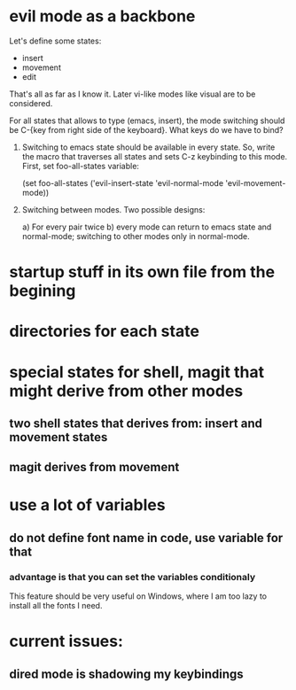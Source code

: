 * evil mode as a backbone

Let's define some states:
- insert
- movement
- edit
That's all as far as I know it. Later vi-like modes like visual are
to be considered.

For all states that allows to type (emacs, insert), the mode
switching should be C-{key from right side of the keyboard}. What
keys do we have to bind?

1. Switching to emacs state should be available in every state. So,
   write the macro that traverses all states and sets C-z keybinding to
   this mode. First, set foo-all-states variable:

   (set foo-all-states
    ('evil-insert-state
     'evil-normal-mode
     'evil-movement-mode))

2. Switching between modes. Two possible designs:

   a) For every pair twice
   b) every mode can return to emacs state and normal-mode; switching
      to other modes only in normal-mode.

* startup stuff in its own file from the begining
* directories for each state
* special states for shell, magit that might derive from other modes
** two shell states that derives from: insert and movement states
** magit derives from movement
* use a lot of variables
** do not define font name in code, use variable for that
*** advantage is that you can set the variables conditionaly
This feature should be very useful on Windows, where I am too lazy to
install all the fonts I need.
* current issues:
** dired mode is shadowing my keybindings
